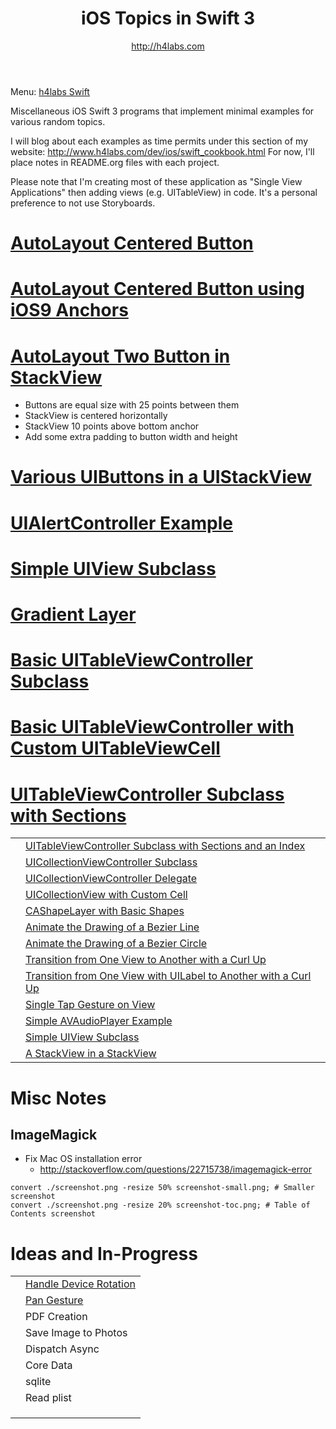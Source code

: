 #+STARTUP: showall
#+TITLE: iOS Topics in Swift 3
#+AUTHOR: http://h4labs.com
#+HTML_HEAD: <link rel="stylesheet" type="text/css" href="/resources/css/myorg.css" />

Menu: [[http://www.h4labs.com/dev/ios/swift.html][h4labs Swift]]

Miscellaneous iOS Swift 3 programs that implement minimal examples for various random topics.

I will blog about each examples as time permits under this section of my website: http://www.h4labs.com/dev/ios/swift_cookbook.html
For now, I'll place notes in README.org files with each project.

Please note that I'm creating most of these application as "Single View Applications" then adding views (e.g. UITableView) in code. It's
a personal preference to not use Storyboards.

*  [[https://github.com/melling/ios_topics/blob/master/CenteredAutoLayoutButton/CenteredAutoLayoutButton][AutoLayout Centered Button]]
[[https://github.com/melling/ios_topics/blob/master/CenteredAutoLayoutButton/CenteredAutoLayoutButton/screenshot-toc.png]]

* [[https://github.com/melling/ios_topics/blob/master/ButtonCenteredWithAnchors/ButtonCenteredWithAnchors][AutoLayout Centered Button using iOS9 Anchors]]
[[https://github.com/melling/ios_topics/blob/master/ButtonCenteredWithAnchors/ButtonCenteredWithAnchors/screenshot-toc.png]]

* [[https://github.com/melling/ios_topics/blob/master/TwoButtonsInStackView/TwoButtonsInStackView][AutoLayout Two Button in StackView]]

[[https://github.com/melling/ios_topics/blob/master/TwoButtonsInStackView/TwoButtonsInStackView/screenshot-toc.png]]

+ Buttons are equal size with 25 points between them
+ StackView is centered horizontally
+ StackView 10 points above bottom anchor
+ Add some extra padding to button width and height

* [[https://github.com/melling/ios_topics/blob/master/ButtonsInStackView/ButtonsInStackView][Various UIButtons in a UIStackView]]
[[https://github.com/melling/ios_topics/blob/master/ButtonsInStackView/ButtonsInStackView/screenshot-toc.png]]

* [[https://github.com/melling/ios_topics/blob/master/AlertControllers/AlertControllers][UIAlertController Example]]

[[https://github.com/melling/ios_topics/blob/master/AlertControllers/AlertControllers/screenshot-toc.png]]

* [[https://github.com/melling/ios_topics/blob/master/SimpleUIViewSubclass/SimpleUIViewSubclass][Simple UIView Subclass]]
[[https://github.com/melling/ios_topics/blob/master/SimpleUIViewSubclass/SimpleUIViewSubclass/screenshot-toc.png]]

* [[https://github.com/melling/ios_topics/blob/master/GradientView/GradientView][Gradient Layer]]
[[https://github.com/melling/ios_topics/blob/master/GradientView/GradientView/screenshot-toc.png]]

* [[https://github.com/melling/ios_topics/blob/master/SimpleTableView/SimpleTableView][Basic UITableViewController Subclass]]

[[https://github.com/melling/ios_topics/blob/master/SimpleTableView/SimpleTableView/screenshot-toc.png]]

* [[https://github.com/melling/ios_topics/blob/master/TableViewWithCustomCell/TableViewWithCustomCell][Basic UITableViewController with Custom UITableViewCell]]

[[https://github.com/melling/ios_topics/blob/master/TableViewWithCustomCell/TableViewWithCustomCell/screenshot-toc.png]]

* [[https://github.com/melling/ios_topics/blob/master/TableViewWithSections/TableViewWithSections][UITableViewController Subclass with Sections]]
[[https://github.com/melling/ios_topics/blob/master/TableViewWithSections/TableViewWithSections/screenshot-toc.png]]

|[[https://github.com/melling/ios_topics/blob/master/TableViewWithIndex/TableViewWithIndex/screenshot-toc.png]]|[[https://github.com/melling/ios_topics/blob/master/TableViewWithIndex/TableViewWithIndex][UITableViewController Subclass with Sections and an Index]]|
|[[https://github.com/melling/ios_topics/blob/master/CollectionViewBasic/CollectionViewBasic/screenshot-toc.png]]|[[https://github.com/melling/ios_topics/blob/master/CollectionViewBasic/CollectionViewBasic][UICollectionViewController Subclass]]|
|[[https://github.com/melling/ios_topics/blob/master/CollectionViewDelegate/CollectionViewDelegate/screenshot-toc.png]]|[[https://github.com/melling/ios_topics/blob/master/CollectionViewDelegate/CollectionViewDelegate][UICollectionViewController Delegate]]|
|[[https://github.com/melling/ios_topics/blob/master/CollectionViewWithCustomCell/CollectionViewWithCustomCell/screenshot-toc.png]]|[[https://github.com/melling/ios_topics/blob/master/CollectionViewWithCustomCell/CollectionViewWithCustomCell][UICollectionView with Custom Cell]]|
|[[https://github.com/melling/ios_topics/blob/master/ShapeLayer/ShapeLayer/screenshot-toc.png]]|[[https://github.com/melling/ios_topics/blob/master/ShapeLayer/ShapeLayer][CAShapeLayer with Basic Shapes]]|
|[[https://github.com/melling/ios_topics/blob/master/LineDrawingAnimation/LineDrawingAnimation/screenshot-toc.png]]|[[https://github.com/melling/ios_topics/blob/master/LineDrawingAnimation/LineDrawingAnimation][Animate the Drawing of a Bezier Line]]|
|[[https://github.com/melling/ios_topics/blob/master/CircleDrawingAnimation/CircleDrawingAnimation/screenshot-toc.png]]|[[https://github.com/melling/ios_topics/blob/master/CircleDrawingAnimation/CircleDrawingAnimation][Animate the Drawing of a Bezier Circle]]|
|[[https://github.com/melling/ios_topics/blob/master/TransitionWithView/TransitionWithView/screenshot-toc.png]]|[[https://github.com/melling/ios_topics/blob/master/TransitionWithView/TransitionWithView][Transition from One View to Another with a Curl Up]]|
|[[https://github.com/melling/ios_topics/blob/master/TransitionWithViewAndLabels/TransitionWithViewAndLabels/screenshot-toc.png]]|[[https://github.com/melling/ios_topics/blob/master/TransitionWithViewAndLabels/TransitionWithViewAndLabels][Transition from One View with UILabel to Another with a Curl Up]]|
|[[https://github.com/melling/ios_topics/blob/master/TapGesture/TapGesture/screenshot-toc.png]]|[[https://github.com/melling/ios_topics/blob/master/TapGesture/TapGesture][Single Tap Gesture on View]]|
|[[https://github.com/melling/ios_topics/blob/master/PlayAudio/PlayAudio/screenshot-toc.png]]|[[https://github.com/melling/ios_topics/blob/master/PlayAudio/PlayAudio][Simple AVAudioPlayer Example]]|
|[[https://github.com/melling/ios_topics/blob/master/CustomUIView/CustomUIView/screenshot-toc.png]]|[[https://github.com/melling/ios_topics/blob/master/CustomUIView/CustomUIView][Simple UIView Subclass]]|
|[[https://github.com/melling/ios_topics/blob/master/StackViewsInStackViews/StackViewsInStackViews/screenshot-toc.png]]|[[https://github.com/melling/ios_topics/blob/master/StackViewsInStackViews/StackViewsInStackViews][A StackView in a StackView]]|

* Misc Notes

** ImageMagick
+ Fix Mac OS installation error
 - http://stackoverflow.com/questions/22715738/imagemagick-error
#+BEGIN_EXAMPLE
convert ./screenshot.png -resize 50% screenshot-small.png; # Smaller screenshot
convert ./screenshot.png -resize 20% screenshot-toc.png; # Table of Contents screenshot
#+END_EXAMPLE

* Ideas and In-Progress

|[[AppRotation://github.com/melling/ios_topics/blob/master/AppRotation/AppRotation/screenshot-toc.png]]|[[https://github.com/melling/ios_topics/blob/master/AppRotation/AppRotation][Handle Device Rotation]]|
|[[AppRotation://github.com/melling/ios_topics/blob/master/PanGesture/PanGesture/screenshot-toc.png]]|[[https://github.com/melling/ios_topics/blob/master/PanGesture/PanGesture][Pan Gesture]]|
||PDF Creation|
||Save Image to Photos|
||Dispatch Async|
||Core Data|
||sqlite|
||Read plist|
|||
|||
|||
